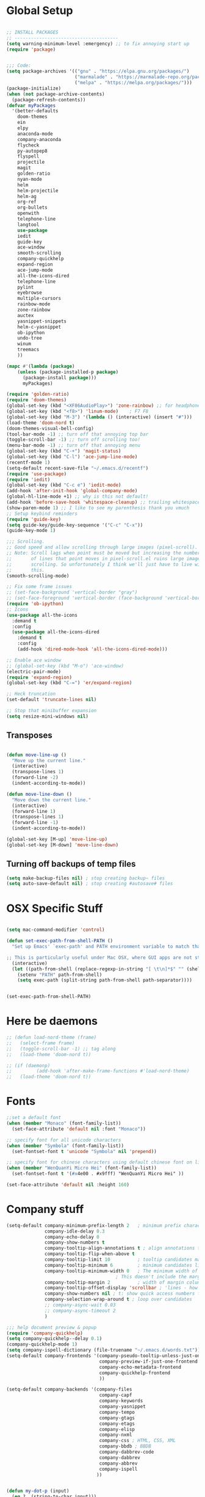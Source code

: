 * Global Setup
#+BEGIN_SRC emacs-lisp

  ;; INSTALL PACKAGES
  ;; --------------------------------------
  (setq warning-minimum-level :emergency) ;; to fix annoying start up
  (require 'package)


  ;;; Code:
  (setq package-archives '(("gnu" . "https://elpa.gnu.org/packages/")
                           ("marmalade" . "https://marmalade-repo.org/packages/")
                           ("melpa" . "https://melpa.org/packages/")))
  (package-initialize)
  (when (not package-archive-contents)
    (package-refresh-contents))
  (defvar myPackages
    '(better-defaults
      doom-themes
      ein
      elpy
      anaconda-mode
      company-anaconda
      flycheck
      py-autopep8
      flyspell
      projectile
      magit
      golden-ratio
      nyan-mode
      helm
      helm-projectile
      helm-ag
      org-ref
      org-bullets
      openwith
      telephone-line
      langtool
      use-package
      iedit
      guide-key
      ace-window
      smooth-scrolling
      company-quickhelp
      expand-region
      ace-jump-mode
      all-the-icons-dired
      telephone-line
      pylint
      eyebrowse
      multiple-cursors
      rainbow-mode
      zone-rainbow
      auctex
      yasnippet-snippets
      helm-c-yasnippet
      ob-ipython
      undo-tree
      winum
      treemacs
      ))

  (mapc #'(lambda (package)
      (unless (package-installed-p package)
        (package-install package)))
        myPackages)

  (require 'golden-ratio)
  (require 'doom-themes)
  (global-set-key (kbd "<XF86AudioPlay>") 'zone-rainbow) ;; for headphone
  (global-set-key (kbd "<f8>") 'linum-mode)    ; F7 F8
  (global-set-key (kbd "M-3") '(lambda () (interactive) (insert "#")))
  (load-theme 'doom-nord t)
  (doom-themes-visual-bell-config)
  (tool-bar-mode -1) ;; turn off that annoying top bar
  (toggle-scroll-bar -1) ;; turn off scrolling too!
  (menu-bar-mode -1) ;; turn off that annoying menu
  (global-set-key (kbd "C-+") 'magit-status)
  (global-set-key (kbd "C-l") 'ace-jump-line-mode)
  (recentf-mode 1)
  (setq-default recent-save-file "~/.emacs.d/recentf")
  (require 'use-package)
  (require 'iedit)
  (global-set-key (kbd "C-c e") 'iedit-mode)
  (add-hook 'after-init-hook 'global-company-mode)
  (global-hl-line-mode +1) ;; why is this not default!
  (add-hook 'before-save-hook 'whitespace-cleanup) ;; trailing whitespace begone
  (show-paren-mode 1) ;; I like to see my parenthesis thank you vmuch
  ;; Setup keybind reminders
  (require 'guide-key)
  (setq guide-key/guide-key-sequence '("C-c" "C-x"))
  (guide-key-mode 1)

  ;;; Scrolling.
  ;; Good speed and allow scrolling through large images (pixel-scroll).
  ;; Note: Scroll lags when point must be moved but increasing the number
  ;;       of lines that point moves in pixel-scroll.el ruins large image
  ;;       scrolling. So unfortunately I think we'll just have to live with
  ;;       this.
  (smooth-scrolling-mode)

  ;; Fix some frame issues
  ;; (set-face-background 'vertical-border "gray")
  ;; (set-face-foreground 'vertical-border (face-background 'vertical-border))
  (require 'ob-ipython)
  ;; Icons
  (use-package all-the-icons
    :demand t
    :config
    (use-package all-the-icons-dired
      :demand t
      :config
      (add-hook 'dired-mode-hook 'all-the-icons-dired-mode)))

  ;; Enable ace window
  ;; (global-set-key (kbd "M-o") 'ace-window)
  (electric-pair-mode)
  (require 'expand-region)
  (global-set-key (kbd "C-=") 'er/expand-region)

  ;; Heck truncation
  (set-default 'truncate-lines nil)

  ;; Stop that minibuffer expansion
  (setq resize-mini-windows nil)
#+END_SRC

** Transposes
#+BEGIN_SRC emacs-lisp

  (defun move-line-up ()
    "Move up the current line."
    (interactive)
    (transpose-lines 1)
    (forward-line -2)
    (indent-according-to-mode))

  (defun move-line-down ()
    "Move down the current line."
    (interactive)
    (forward-line 1)
    (transpose-lines 1)
    (forward-line -1)
    (indent-according-to-mode))

  (global-set-key [M-up] 'move-line-up)
  (global-set-key [M-down] 'move-line-down)
#+END_SRC

** Turning off backups of temp files

#+BEGIN_SRC emacs-lisp
(setq make-backup-files nil) ; stop creating backup~ files
(setq auto-save-default nil) ; stop creating #autosave# files
#+END_SRC

* OSX Specific Stuff

#+BEGIN_SRC emacs-lisp

  (setq mac-command-modifier 'control)

  (defun set-exec-path-from-shell-PATH ()
    "Set up Emacs' `exec-path' and PATH environment variable to match that used by the user's shell.

  ;; This is particularly useful under Mac OSX, where GUI apps are not started from a shell."
    (interactive)
    (let ((path-from-shell (replace-regexp-in-string "[ \t\n]*$" "" (shell-command-to-string "$SHELL --login -i -c 'echo $PATH'"))))
      (setenv "PATH" path-from-shell)
      (setq exec-path (split-string path-from-shell path-separator))))


  (set-exec-path-from-shell-PATH)
#+END_SRC

* Here be daemons
#+BEGIN_SRC emacs-lisp
  ;; (defun load-nord-theme (frame)
  ;;   (select-frame frame)
  ;;   (toggle-scroll-bar -1) ;; tag along
  ;;   (load-theme 'doom-nord t))

  ;; (if (daemonp)
  ;;         (add-hook 'after-make-frame-functions #'load-nord-theme)
  ;;   (load-theme 'doom-nord t))
#+END_SRC

* Fonts
#+BEGIN_SRC emacs-lisp
  ;;set a default font
  (when (member "Monaco" (font-family-list))
    (set-face-attribute 'default nil :font "Monaco"))

  ;; specify font for all unicode characters
  (when (member "Symbola" (font-family-list))
    (set-fontset-font t 'unicode "Symbola" nil 'prepend))

  ;; specify font for chinese characters using default chinese font on linux
  (when (member "WenQuanYi Micro Hei" (font-family-list))
    (set-fontset-font t '(#x4e00 . #x9fff) "WenQuanYi Micro Hei" ))

  (set-face-attribute 'default nil :height 160)
#+END_SRC

* Company stuff
#+BEGIN_SRC emacs-lisp
  (setq-default company-minimum-prefix-length 2   ; minimum prefix character number for auto complete.
                company-idle-delay 0.3
                company-echo-delay 0
                company-show-numbers t
                company-tooltip-align-annotations t ; align annotations to the right tooltip border.
                company-tooltip-flip-when-above t
                company-tooltip-limit 10          ; tooltip candidates max limit.
                company-tooltip-minimum 6         ; minimum candidates limit.
                company-tooltip-minimum-width 0   ; The minimum width of the tooltip's inner area.
                                          ; This doesn't include the margins and the scroll bar.
                company-tooltip-margin 2          ; width of margin columns to show around the tooltip
                company-tooltip-offset-display 'scrollbar ; 'lines - how to show tooltip unshown candidates number.
                company-show-numbers nil ; t: show quick access numbers for the first ten candidates.
                company-selection-wrap-around t ; loop over candidates
                ;; company-async-wait 0.03
                ;; company-async-timeout 2
                )

  ;;; help document preview & popup
  (require 'company-quickhelp)
  (setq company-quickhelp--delay 0.1)
  (company-quickhelp-mode 1)
  (setq company-ispell-dictionary (file-truename "~/.emacs.d/words.txt"))
  (setq-default company-frontends '(company-pseudo-tooltip-unless-just-one-frontend
                                    company-preview-if-just-one-frontend
                                    company-echo-metadata-frontend
                                    company-quickhelp-frontend
                                    ))

  (setq-default company-backends '(company-files
                                    company-capf
                                    company-keywords
                                    company-yasnippet
                                    company-tempo
                                    company-gtags
                                    company-etags
                                    company-elisp
                                    company-nxml
                                    company-css ; HTML, CSS, XML
                                    company-bbdb ; BBDB
                                    company-dabbrev-code
                                    company-dabbrev
                                    company-abbrev
                                    company-ispell
                                   ))


  (defun my-dot-p (input)
    (eq ?. (string-to-char input)))
  (setq company-auto-complete-chars #'my-dot-p)

#+END_SRC

* Window Arranging

#+BEGIN_SRC emacs-lisp

  (defun toggle-window-split ()
    (interactive)
    (if (= (count-windows) 2)
        (let* ((this-win-buffer (window-buffer))
           (next-win-buffer (window-buffer (next-window)))
           (this-win-edges (window-edges (selected-window)))
           (next-win-edges (window-edges (next-window)))
           (this-win-2nd (not (and (<= (car this-win-edges)
                       (car next-win-edges))
                       (<= (cadr this-win-edges)
                       (cadr next-win-edges)))))
           (splitter
            (if (= (car this-win-edges)
               (car (window-edges (next-window))))
            'split-window-horizontally
          'split-window-vertically)))
      (delete-other-windows)
      (let ((first-win (selected-window)))
        (funcall splitter)
        (if this-win-2nd (other-window 1))
        (set-window-buffer (selected-window) this-win-buffer)
        (set-window-buffer (next-window) next-win-buffer)
        (select-window first-win)
        (if this-win-2nd (other-window 1))))))

  (global-set-key (kbd "C-x |") 'toggle-window-split)

#+END_SRC

* PDF tools
#+BEGIN_SRC emacs-lisp
  ;; wrapper for save-buffer ignoring arguments
  (defun bjm/save-buffer-no-args ()
    "Save buffer ignoring arguments"
    (save-buffer))
  (use-package pdf-tools
   :pin manual ;;manually update
   :config
   ;; initialise
   (pdf-tools-install)
   (setq-default pdf-view-display-size 'fit-page)
   ;; automatically annotate highlights
   (setq pdf-annot-activate-created-annotations t)
   ;; use isearch instead of swiper
   (define-key pdf-view-mode-map (kbd "C-s") 'isearch-forward)
   ;; turn off cua so copy works
   (add-hook 'pdf-view-mode-hook (lambda () (cua-mode 0)))
   ;; more fine-grained zooming
   (setq pdf-view-resize-factor 1.1)
   ;; keyboard shortcuts
   (define-key pdf-view-mode-map (kbd "h") 'pdf-annot-add-highlight-markup-annotation)
   (define-key pdf-view-mode-map (kbd "t") 'pdf-annot-add-text-annotation)
   (define-key pdf-view-mode-map (kbd "D") 'pdf-annot-delete)
   ;; wait until map is available
   (with-eval-after-load "pdf-annot"
     (define-key pdf-annot-edit-contents-minor-mode-map (kbd "<return>") 'pdf-annot-edit-contents-commit)
     (define-key pdf-annot-edit-contents-minor-mode-map (kbd "<S-return>") 'newline)
     ;; save after adding comment
     (advice-add 'pdf-annot-edit-contents-commit :after 'bjm/save-buffer-no-args)))

#+END_SRC

* LaTeX Setup
#+BEGIN_SRC emacs-lisp


;;; AUCTeX
;; Customary Customization, p. 1 and 16 in the manual, and http://www.emacswiki.org/emacs/AUCTeX#toc2
(setq TeX-parse-self t); Enable parse on load.
(setq TeX-auto-save t); Enable parse on save.
(setq-default TeX-master nil)

(setq TeX-PDF-mode t); PDF mode (rather than DVI-mode)

(add-hook 'TeX-mode-hook
          (lambda () (TeX-fold-mode 1))); Automatically activate TeX-fold-mode.
(setq LaTeX-babel-hyphen nil); Disable language-specific hyphen insertion.

;; " expands into csquotes macros (for this to work babel must be loaded after csquotes).
(setq LaTeX-csquotes-close-quote "}"
      LaTeX-csquotes-open-quote "\\enquote{")

;; LaTeX-math-mode http://www.gnu.org/s/auctex/manual/auctex/Mathematics.html
(add-hook 'TeX-mode-hook 'LaTeX-math-mode)

;;; RefTeX
;; Turn on RefTeX for AUCTeX http://www.gnu.org/s/auctex/manual/reftex/reftex_5.html
(add-hook 'TeX-mode-hook 'turn-on-reftex)

(eval-after-load 'reftex-vars; Is this construct really needed?
  '(progn
     (setq reftex-cite-prompt-optional-args t); Prompt for empty optional arguments in cite macros.
     ;; Make RefTeX interact with AUCTeX, http://www.gnu.org/s/auctex/manual/reftex/AUCTeX_002dRefTeX-Interface.html
     (setq reftex-plug-into-AUCTeX t)
     ;; So that RefTeX also recognizes \addbibresource. Note that you
     ;; can't use $HOME in path for \addbibresource but that "~"
     ;; works.
     (setq reftex-bibliography-commands '("bibliography" "nobibliography" "addbibresource"))
;     (setq reftex-default-bibliography '("UNCOMMENT LINE AND INSERT PATH TO YOUR BIBLIOGRAPHY HERE")); So that RefTeX in Org-mode knows bibliography
     (setcdr (assoc 'caption reftex-default-context-regexps) "\\\\\\(rot\\|sub\\)?caption\\*?[[{]"); Recognize \subcaptions, e.g. reftex-citation
     (setq reftex-cite-format; Get ReTeX with biblatex, see https://tex.stackexchange.com/questions/31966/setting-up-reftex-with-biblatex-citation-commands/31992#31992
           '((?t . "\\textcite[]{%l}")
             (?a . "\\autocite[]{%l}")
             (?c . "\\cite[]{%l}")
             (?s . "\\smartcite[]{%l}")
             (?f . "\\footcite[]{%l}")
             (?n . "\\nocite{%l}")
             (?b . "\\blockcquote[]{%l}{}")))))

;; Fontification (remove unnecessary entries as you notice them) http://lists.gnu.org/archive/html/emacs-orgmode/2009-05/msg00236.html http://www.gnu.org/software/auctex/manual/auctex/Fontification-of-macros.html
(setq font-latex-match-reference-keywords
      '(
        ;; biblatex
        ("printbibliography" "[{")
        ("addbibresource" "[{")
        ;; Standard commands
        ;; ("cite" "[{")
        ("Cite" "[{")
        ("parencite" "[{")
        ("Parencite" "[{")
        ("footcite" "[{")
        ("footcitetext" "[{")
        ;; ;; Style-specific commands
        ("textcite" "[{")
        ("Textcite" "[{")
        ("smartcite" "[{")
        ("Smartcite" "[{")
        ("cite*" "[{")
        ("parencite*" "[{")
        ("supercite" "[{")
        ; Qualified citation lists
        ("cites" "[{")
        ("Cites" "[{")
        ("parencites" "[{")
        ("Parencites" "[{")
        ("footcites" "[{")
        ("footcitetexts" "[{")
        ("smartcites" "[{")
        ("Smartcites" "[{")
        ("textcites" "[{")
        ("Textcites" "[{")
        ("supercites" "[{")
        ;; Style-independent commands
        ("autocite" "[{")
        ("Autocite" "[{")
        ("autocite*" "[{")
        ("Autocite*" "[{")
        ("autocites" "[{")
        ("Autocites" "[{")
        ;; Text commands
        ("citeauthor" "[{")
        ("Citeauthor" "[{")
        ("citetitle" "[{")
        ("citetitle*" "[{")
        ("citeyear" "[{")
        ("citedate" "[{")
        ("citeurl" "[{")
        ;; Special commands
        ("fullcite" "[{")))

(setq font-latex-match-textual-keywords
      '(
        ;; biblatex brackets
        ("parentext" "{")
        ("brackettext" "{")
        ("hybridblockquote" "[{")
        ;; Auxiliary Commands
        ("textelp" "{")
        ("textelp*" "{")
        ("textins" "{")
        ("textins*" "{")
        ;; supcaption
        ("subcaption" "[{")))

(setq font-latex-match-variable-keywords
      '(
        ;; amsmath
        ("numberwithin" "{")
        ;; enumitem
        ("setlist" "[{")
        ("setlist*" "[{")
        ("newlist" "{")
        ("renewlist" "{")
        ("setlistdepth" "{")
        ("restartlist" "{")))


;; Use pdf-tools to open PDF files
(setq TeX-view-program-selection '((output-pdf "PDF Tools"))
      TeX-source-correlate-start-server t)

;; Update PDF buffers after successful LaTeX runs
(add-hook 'TeX-after-compilation-finished-functions
           #'TeX-revert-document-buffer)
#+END_SRC
#+BEGIN_SRC emacs-lisp
  (defun run-latex ()
      (interactive)
      (let ((process (TeX-active-process))) (if process (delete-process process)))
      (let ((TeX-save-query nil)) (TeX-save-document ""))
      (TeX-command-menu "LaTeX"))
  (add-hook 'LaTeX-mode-hook (lambda () (local-set-key (kbd "C-x C-s") #'run-latex)))
#+END_SRC
* Spelling Setup
#+BEGIN_SRC emacs-lisp
  ;; SPELLING CONFIGURATION
  ;; --------------------------------------
  ;; Spell check activate

  (setq ispell-program-name "/usr/local/bin/aspell")

  (add-hook 'text-mode-hook 'flyspell-mode)
  (add-hook 'prog-mode-hook 'flyspell-prog-mode)
  (add-hook 'prog-mode-hook 'rainbow-mode)
  (eval-after-load "flyspell"
    '(progn
       (define-key flyspell-mode-map (kbd "C-.") nil)
       (define-key flyspell-mode-map (kbd "C-,") nil)
       ))
  (setq ispell-dictionary "en_GB")

#+END_SRC

#+BEGIN_SRC emacs-lisp
;; GRAMMAR CONFIG
;; --------------------------------------
;; Langtool setup

(require 'langtool)
(setq langtool-language-tool-jar "~/.emacs.d/LanguageTool-4.0/languagetool-commandline.jar")

#+END_SRC

* Org Mode Setup

** General Setup
#+BEGIN_SRC emacs-lisp
    ;; ORG CONFIGURATION
    ;; --------------------------------------



    (setq org-todo-keywords '((type "TODO" "IDEA" "|" "DONE")))

    (add-hook 'org-babel-after-execute-hook 'org-display-inline-images 'append)
    ;;(add-to-list 'load-path "~/.emacs.d/ob-ipython/")
    ;;(require 'ob-ipython)

    (setq org-agenda-files (list "~/Google Drive/org/work.org"
                                 "~/Google Drive/org/university.org"
                                 "~/Google Drive/org/home.org"))

    (defun org-latex-export-to-pdf-and-clean ()
      (interactive)
      (org-latex-export-to-pdf)
      (delete-file (concat (file-name-sans-extension (buffer-name)) ".tex"))
      (delete-file (concat (file-name-sans-extension (buffer-name)) ".bbl"))
      (delete-file (concat (file-name-sans-extension (buffer-name)) ".synctex.gz"))
      (delete-file "texput.log")
      (delete-directory "auto" 't)
      (delete-directory (concat "_minted-" (file-name-sans-extension (buffer-name))) 't)
      )

    (global-set-key  [f5] (lambda () (interactive) (org-latex-export-to-pdf-and-clean)))

  (setq org-latex-listings 'minted
        org-latex-packages-alist '(("" "minted"))
        org-latex-pdf-process (quote ("texi2dvi --pdf %f
  pdflatex --shell-escape %f
  texi2dvi --pdf %f --shell-escape
  latexmk -pdflatex='lualatex -shell-escape -interaction nonstopmode' -pdf -f  %f --synctex=1")))



    (setq org-latex-minted-options
          '(("frame" "lines") ("linenos=true") ("fontfamily=Monaco")))

    ;;(add-to-list 'org-latex-minted-langs '(ipython "python"))

    ;; Turn on languages for org mode
    (org-babel-do-load-languages
     'org-babel-load-languages
     '((R . t)
       (python . t)
       (ipython . t)
       (plantuml .t)))
    (setq org-babel-python-command "python")
    (setq org-confirm-babel-evaluate nil)
    (require 'org-ref)

    (setq reftex-default-bibliography '("~/PHD/Notes/library.bib"))
    (setq org-ref-default-bibliography '("~/PHD/Notes/library.bib"))


    (add-to-list 'auto-mode-alist '("\\.plantuml\\'" . plantuml-mode))
    (setq org-plantuml-jar-path
          (expand-file-name "~/.emacs.d/plantuml.jar"))
    (setq plantuml-jar-path
          (expand-file-name "~/.emacs.d/plantuml.jar"))

    (add-hook 'org-mode-hook (lambda () (org-bullets-mode 1)))
    ;; Turn on org-mode syntax highlighting for src blocks
    (setq org-src-fontify-natively t)

    ;; Open with external application
    (require 'openwith)
    (openwith-mode t)
    (setq openwith-associations '(("\\.pdf\\'" "open" (file))))


    (defun org-babel-run-and-display-images ()
      (interactive)
      (progn
        (org-babel-execute-src-block-maybe)
        (org-display-inline-images)))

    (define-key org-mode-map (kbd "<f6>") 'org-babel-run-and-display-images)

    ;; Add a timestamp to closed topics
    (setq org-log-done 'time)
    (define-key org-mode-map (kbd "C-<tab>") nil)
#+END_SRC

** Setup for docx export


#+BEGIN_SRC emacs-lisp
    ;; (defun helm-bibtex-format-pandoc-citation (keys)
    ;;   (concat "[" (mapconcat (lambda (key) (concat "@" key)) keys "; ") "]"))

    ;; inform helm-bibtex how to format the citation in org-mode
    ;; (setf (cdr (assoc 'org-mode helm-bibtex-format-citation-functions))
    ;;	'helm-bibtex-format-pandoc-citation)

  (defun ox-export-to-docx-and-open ()
   (interactive)
   (org-latex-export-to-latex)
   (let* ((bibfile (expand-file-name (car (org-ref-find-bibliography))))
          (current-file (buffer-file-name))
          (basename (file-name-sans-extension current-file))
          (tex-file (concat basename  ".tex"))
          (docxfile (concat basename ".docx"))
          )
     (save-buffer)
     (when (file-exists-p docxfile) (delete-file docxfile))
     (shell-command (format
                     "pandoc %s --bibliography=%s  -o %s"
                     tex-file bibfile docxfile))
     (org-open-file docxfile '(16))))
#+END_SRC

** Basic Headers for org-latex
#+BEGIN_SRC emacs-lisp
  ;; Some of my own functions which help with misc tasks
  (defun org-insert-latex-headers ()
    (interactive)
    (progn
    (find-file (read-file-name "Enter Filename:"))
    (insert (format "#+TITLE: %s
#+AUTHOR: Nathan Hughes
#+OPTIONS: toc:nil H:4 ^:nil
#+LaTeX_CLASS: article
#+LaTeX_CLASS_OPTIONS: [a4paper]
#+LaTeX_HEADER: \\usepackage[margin=0.8in]{geometry}
#+LaTeX_HEADER: \\usepackage{amssymb,amsmath}
#+LaTeX_HEADER: \\usepackage{fancyhdr}
#+LaTeX_HEADER: \\pagestyle{fancy}
#+LaTeX_HEADER: \\usepackage{lastpage}
#+LaTeX_HEADER: \\usepackage{float}
#+LaTeX_HEADER: \\restylefloat{figure}
#+LaTeX_HEADER: \\usepackage{hyperref}
#+LaTeX_HEADER: \\hypersetup{urlcolor=blue}
#+LaTex_HEADER: \\usepackage{titlesec}
#+LaTex_HEADER: \\setcounter{secnumdepth}{4}
#+LaTeX_HEADER: \\usepackage{minted}
#+LaTeX_HEADER: \\setminted{frame=single,framesep=10pt}
#+LaTeX_HEADER: \\chead{}
#+LaTeX_HEADER: \\rhead{\\today}
#+LaTeX_HEADER: \\cfoot{}
#+LaTeX_HEADER: \\rfoot{\\thepage\\ of \\pageref{LastPage}}
#+LaTeX_HEADER: \\usepackage[parfill]{parskip}
#+LaTeX_HEADER:\\usepackage{subfig}
#+LaTeX_HEADER: \\hypersetup{colorlinks=true,linkcolor=black, citecolor=black}
#+LATEX_HEADER_EXTRA:  \\usepackage{framed}
#+LATEX: \\maketitle
#+LATEX: \\clearpage
#+LATEX: \\tableofcontents
#+LATEX: \\clearpage" (read-string "Enter Document Title:")) )))
#+END_SRC

#+BEGIN_SRC emacs-lisp
  (with-eval-after-load 'org
  (add-hook 'org-mode-hook #'visual-line-mode)
    (add-to-list 'org-latex-classes
                 '("dissertation_report"
                   "\\documentclass[11pt]{report}"
                   ("\\chapter{%s}" . "\\chapter*{%s}")
                   ("\\section{%s}" . "\\section*{%s}")
                   ("\\subsection{%s}" . "\\subsection*{%s}")
                   ("\\subsubsection{%s}" . "\\subsubsection*{%s}"))))
#+END_SRC
** Webpage Project Management

#+BEGIN_SRC emacs-lisp

;; Setup for webpage
(setq org-publish-project-alist
      `(("Dissertation"
         :base-directory "~/Dropbox/Website/"
         :recursive t
         :auto-sitemap t
         :sitemap-sort-files anti-chronologically
         :with-toc nil
         :html-head-extra "<link rel=\"stylesheet\" href=\"./mycss.css\"/>"
         :publishing-directory "/ssh:nah26@central.aber.ac.uk:~/public_html"
         :publishing-function org-html-publish-to-html
         )
        ("images"
         :base-directory "~/Dropbox/Website/images"
         :base-extension "png\\|gif"
         :publishing-directory "/ssh:nah26@central.aber.ac.uk:~/public_html/images"
         :publishing-function org-publish-attachment
     )
        ("DissertationWebsite" :components("Dissertation images"))
   )
)
#+END_SRC

* Python Mode Setup
#+BEGIN_SRC emacs-lisp
    ;; PYTHON CONFIGURATION
      ;; --------------------------------------
  (use-package flycheck
    :ensure t
    :init
    (global-flycheck-mode t))

  (elpy-enable)
  (setq elpy-rpc-python-command "python")
  (setq elpy-rpc-backend "rope")
  (setenv "WORKON_HOME" "~/anaconda3/envs")
  (setq python-shell-interpreter "ipython"
        python-shell-interpreter-args " --nosep --classic -i --simple-prompt"
        python-shell-prompt-regexp ">>> "
        python-shell-prompt-output-regexp ""
        python-shell-completion-setup-code "from IPython.core.completerlib import module_completion"
        python-shell-completion-module-string-code "';'.join(module_completion('''%s'''))\n"
        python-shell-completion-string-code "';'.join(get_ipython().Completer.all_completions('''%s'''))\n"
        )
  ;; enable autopep8 formatting on save
  (require 'py-autopep8)


  (setq python-indent-offset 4)
  (defun python-custom-settings ()
    (setq tab-width 4))
  (setq-default indent-tabs-mode nil)

  (defun my-python-mode-setup ()
    (py-autopep8-enable-on-save)
    (python-custom-settings)
    (flycheck-mode)
    (setq flycheck-python-pylint-executable "pylint3")
    (setq flycheck-python-flake8-executable "flake8")
    )

  (add-hook 'python-mode-hook 'my-python-mode-setup)
  (pyvenv-workon "playground") ;; Default working env that has my libs
#+END_SRC


#+BEGIN_SRC emacs-lisp
  ;; Resets python buffer so you can easily refresh classes
(defun reset-py ()
  (interactive)
  (setq kill-buffer-query-functions (delq 'process-kill-buffer-query-function kill-buffer-query-functions))
  (kill-buffer "*Python*")
  (elpy-shell-send-region-or-buffer-and-step))


#+END_SRC

#+BEGIN_SRC emacs-lisp
(setq elpy-dedicated-shells nil)   ; Ensure no conflict with dedicated shells

(defvar elpy-shell-python-shell-names '("Python")
  "List of existing python shell names.")

(defun elpy-shell-switch-python-shell (&optional dont-display)
  "Switch to another Python shell.

Create a new one if it does not exist.
If DONT-DISPLAY is non nil, do not display the python shell afterwards."
  (interactive)
  (let ((shell-name (completing-read "Python shell name: "
                                     'elpy-shell-python-shell-names)))
    (setq python-shell-buffer-name shell-name)
    (add-to-list 'elpy-shell-python-shell-names shell-name t)
    (when (not dont-display)
      (elpy-shell-display-buffer))))
#+END_SRC

#+BEGIN_SRC emacs-lisp
  (defun populate-org-buffer (buffer filename root)
    (goto-char (point-min))
    (let ((to-insert (concat "* " (replace-regexp-in-string root "" filename) "\n") ))
      (while (re-search-forward
              (rx (group (or "def" "class"))
                  space
                  (group (+ (not (any "()"))))
                  (? "(" (* nonl) "):" (+ "\n") (+ space)
                     (= 3 "\"")
                     (group (+? anything))
                     (= 3 "\"")))
              nil 'noerror)
        (setq to-insert
              (concat
               to-insert
               (if (string= "class" (match-string 1))
                   "** "
                 "*** ")
               (match-string 2)
               "\n"
               (and (match-string 3)
                    (concat (match-string 3) "\n")))))
      (with-current-buffer buffer
        (insert to-insert))))

  (defun org-documentation-from-dir (&optional dir)
    (interactive)
    (let* ((dir  (or dir (read-directory-name "Choose base directory: ")))
           (files (directory-files-recursively dir "\py$"))
           (doc-buf (get-buffer-create "org-docs")))
      (dolist (file files)
        (with-temp-buffer
          (insert-file-contents file)
          (populate-org-buffer doc-buf file dir)))
      (with-current-buffer doc-buf
        (org-mode))))
#+END_SRC

* Ace Jump Mode
#+BEGIN_SRC emacs-lisp
  (require 'ace-jump-mode)

(global-set-key [C-tab] 'ace-jump-word-mode)

;;
  ;; enable a more powerful jump back function from ace jump mode
  ;;
  (autoload
    'ace-jump-mode-pop-mark
    "ace-jump-mode"
    "Ace jump back:-)"
    t)
  (eval-after-load "ace-jump-mode"
    '(ace-jump-mode-enable-mark-sync))
  (define-key global-map (kbd "C-c b") 'ace-jump-mode-pop-mark)

#+END_SRC

* Powerline Mode
#+BEGIN_SRC emacs-lisp
  (eyebrowse-mode t)
  (nyan-mode)

  (use-package powerline
      :ensure t
      :config

      (defun make-rect (color height width)
        "Create an XPM bitmap."
        (when window-system
          (propertize
           "  " 'display
           (let ((data nil)
                 (i 0))
             (setq data (make-list height (make-list width 1)))
             (pl/make-xpm "percent" color color (reverse data))))))

      ;; fix solid color bar

      (set-face-attribute 'powerline-active0 nil :background (face-attribute 'mode-line :background))
      (set-face-attribute 'powerline-active1 nil :background (face-attribute 'mode-line :background))
      (set-face-attribute 'powerline-active2 nil :background (face-attribute 'mode-line :background))

      (set-face-attribute 'powerline-inactive0 nil :background (face-attribute 'mode-line-inactive :background))
      (set-face-attribute 'powerline-inactive1 nil :background (face-attribute 'mode-line-inactive :background))
      (set-face-attribute 'powerline-inactive2 nil :background (face-attribute 'mode-line-inactive :background))


      (defun powerline-mode-icon ()
      (let ((icon (all-the-icons-icon-for-buffer)))
          (unless (symbolp icon) ;; This implies it's the major mode
            (format " %s"
                    (propertize icon
                                'help-echo (format "Major-mode: `%s`" major-mode)
                                'face `(:height 1.2 :family ,(all-the-icons-icon-family-for-buffer)))))))


      (setq-default mode-line-format
                    '("%e"
                      (:eval
                       (let* ((active (powerline-selected-window-active))
                              (modified (buffer-modified-p))
                              (face1 (if active 'powerline-active1 'powerline-inactive1))
                              (face2 (if active 'powerline-active2 'powerline-inactive2))
                              (bar-color (cond ((and active modified) (face-foreground 'error))
                                               (active (face-background 'cursor))
                                               (t (face-background 'tooltip))))
                              (lhs (list
                                    (make-rect bar-color 30 3)
                                    (when modified
                                      (concat
                                       " "
                                       (all-the-icons-faicon "floppy-o"
                                                             :face (when active 'error)
                                                             :v-adjust -0.01)))
                                    " "
                                    (powerline-buffer-id)
                                    "| "
                                    (powerline-vc)
                                    ))
                              (center (list
                                       " "
                                       (powerline-mode-icon)
                                       " "
                                       (powerline-major-mode)
                                       " "))
                              (rhs (list
                                    ;;(format-mode-line "L: %l C: %c |")
                                    (format-mode-line "L: %l C: %c |")
                                    (nyan-create)
                                    ;;(powerline-hud 'highlight 'region 1)
                                    "|"

                                    ))
                              )
                         (concat
                          (powerline-render lhs)
                          (powerline-fill-center face1 (/ (powerline-width center) 2.0))
                          (powerline-render center)
                          (powerline-fill face2 (powerline-width rhs))
                          (powerline-render rhs))))))
      )

  (set-face-attribute 'mode-line nil
                          :box '(:width 0))
#+END_SRC

* Fix Nordic switch
#+BEGIN_SRC elisp

  (defun fixtheme-nord ()
    (disable-theme 'leuven-theme)
    (enable-theme 'doom-nord))

#+END_SRC

* Helm Mode Setup

#+BEGIN_SRC emacs-lisp
  (require 'helm)
  (require 'helm-projectile)
  (helm-mode 1)
  (projectile-global-mode)
  (setq projectile-enable-caching t)
  (setq projectile-globally-ignored-directories (append '(".git" ".*" ) projectile-globally-ignored-directories))
  (setq projectile-globally-ignored-files (append '("*.png" "*.jpeg" "*.jpg" "*.tif" "*.o" "*.pyc") projectile-globally-ignored-files))


  (helm-projectile-on)
  (define-key
  helm-map (kbd "<tab>") 'helm-execute-persistent-action) ; rebind tab to run persistent action
  (global-set-key (kbd "C-f") 'helm-projectile)
  (global-set-key (kbd "C-x b") 'helm-buffers-list)
  (global-set-key (kbd "C-b") 'helm-buffers-list)
  (global-set-key (kbd "C-x C-f") 'helm-find-files)
  (global-set-key (kbd "C-x a") 'helm-for-files)
  (global-set-key (kbd "M-x") 'helm-M-x)
  (global-set-key (kbd "M-i") 'helm-imenu)
  ;; (defun project-change ()
  ;;   (interactive)
  ;;   (helm-projectile-switch-project)
  ;;   (treemacs-projec (projectile-project-root)))

  ;; (global-set-key (kbd "C-x p") 'project-change)
#+END_SRC

* Misc Functions

** Create various diary entries for phd

#+BEGIN_SRC emacs-lisp
  ;; Creates a new file for a diary entry into phd progress!
  (defun new-phd-diary ()
    "This function can be used to create an org file with today as it's file name."
    (interactive)
    (find-file  (concat "~/PHD/Notes/" (format-time-string "phd-diary-%Y-%W.org" )))
    (insert
     (format
      "#+TITLE: %s
  ,#+AUTHOR: Nathan Hughes
  ,#+OPTIONS: toc:nil H:4 ^:nil
  ,#+LaTeX_CLASS: article
  ,#+LaTeX_CLASS_OPTIONS: [a4paper]
  ,#+LaTeX_HEADER: \\usepackage[margin=0.8in]{geometry}
  ,#+LaTeX_HEADER: \\usepackage{amssymb,amsmath}
  ,#+LaTeX_HEADER: \\usepackage{fancyhdr}
  ,#+LaTeX_HEADER: \\pagestyle{fancy}
  ,#+LaTeX_HEADER: \\usepackage{lastpage}
  ,#+LaTeX_HEADER: \\usepackage{float}
  ,#+LaTeX_HEADER: \\restylefloat{figure}
  ,#+LaTeX_HEADER: \\usepackage{hyperref}
  ,#+LaTeX_HEADER: \\hypersetup{urlcolor=blue}
  ,#+LaTex_HEADER: \\usepackage{titlesec}
  ,#+LaTex_HEADER: \\setcounter{secnumdepth}{4}
  ,#+LaTeX_HEADER: \\usepackage{minted}
  ,#+LaTeX_HEADER: \\setminted{frame=single,framesep=10pt}
  ,#+LaTeX_HEADER: \\chead{}
  ,#+LaTeX_HEADER: \\rhead{\\today}
  ,#+LaTeX_HEADER: \\cfoot{}
  ,#+LaTeX_HEADER: \\rfoot{\\thepage\\ of \\pageref{LastPage}}
  ,#+LaTeX_HEADER: \\usepackage[parfill]{parskip}
  ,#+LaTeX_HEADER:\\usepackage{subfig}
  ,#+LaTex_HEADER: \\usepackage[round]{natbib}
  ,#+LaTeX_HEADER: \\hypersetup{colorlinks=true,linkcolor=black, citecolor=black}
  ,#+LATEX_HEADER_EXTRA:  \\usepackage{framed}
  ,#+LATEX: \\maketitle
  ,#+LATEX: \\clearpage
  ,#+LATEX: \\tableofcontents
  ,#+LATEX: \\clearpage

  bibliography:library.bib
  bibliographystyle:plainnat
  " "PhD Diary" ) ) )


  (defun find-phd-diary ()
  (interactive)
    (find-file  (concat "~/PHD/Notes/" (format-time-string "phd-diary-%Y-%W.org" ))))


  (defun friday-talks ()
    "This function can be used to create an org file with today as it's file name."
    (interactive)
    (find-file  (concat "~/PHD/Notes/" (format-time-string "friday-seminar-%Y-%W.org" ))))

#+END_SRC

* Yasnippet

#+BEGIN_SRC emacs-lisp
(require 'yasnippet)
(require 'helm-c-yasnippet)
(setq helm-yas-space-match-any-greedy t)
(global-set-key (kbd "C-c y") 'helm-yas-complete)
(yas-global-mode 1)
(yas-load-directory "~/.emacs.d/snippets/")

(defun company-yasnippet-or-completion ()
  "Solve company yasnippet conflicts."
  (interactive)
  (let ((yas-fallback-behavior
         (apply 'company-complete-common nil)))
    (yas-expand)))

(add-hook 'company-mode-hook
          (lambda ()
            (substitute-key-definition
             'company-complete-common
             'company-yasnippet-or-completion
             company-active-map)))

#+END_SRC

** omg make tabs great again (deprecated)

#+BEGIN_SRC emacs-lisp
  ;; (defun check-expansion ()
  ;;   (save-excursion
  ;;     (if (looking-at "\\_>") t
  ;;       (backward-char 1)
  ;;       (if (looking-at "\\.") t
  ;;     (backward-char 1)
  ;;     (if (looking-at "->") t nil)))))

  ;; (defun do-yas-expand ()
  ;;   (let ((yas/fallback-behavior 'return-nil))
  ;;     (yas/expand)))

  ;; (defun tab-indent-or-complete ()
  ;;   (interactive)
  ;;   (cond
  ;;    ((minibufferp)
  ;;     (minibuffer-complete))
  ;;    (t
  ;;     (indent-for-tab-command)
  ;;     (if (or (not yas/minor-mode)
  ;;         (null (do-yas-expand)))
  ;;     (if (check-expansion)
  ;;         (progn
  ;;           (company-manual-begin)
  ;;           (if (null company-candidates)
  ;;           (progn
  ;;             (company-abort)
  ;;             (indent-for-tab-command)))))))))

  ;; (defun tab-complete-or-next-field ()
  ;;   (interactive)
  ;;   (if (or (not yas/minor-mode)
  ;;       (null (do-yas-expand)))
  ;;       (if company-candidates
  ;;       (company-complete-selection)
  ;;     (if (check-expansion)
  ;;       (progn
  ;;         (company-manual-begin)
  ;;         (if (null company-candidates)
  ;;         (progn
  ;;           (company-abort)
  ;;           (yas-next-field))))
  ;;       (yas-next-field)))))

  ;; (defun expand-snippet-or-complete-selection ()
  ;;   (interactive)
  ;;   (if (or (not yas/minor-mode)
  ;;       (null (do-yas-expand))
  ;;       (company-abort))
  ;;       (company-complete-selection)))

  ;; (defun abort-company-or-yas ()
  ;;   (interactive)
  ;;   (if (null company-candidates)
  ;;       (yas-abort-snippet)
  ;;     (company-abort)))

  ;; (global-set-key [tab] 'tab-indent-or-complete)
  ;; (global-set-key (kbd "TAB") 'tab-indent-or-complete)
  ;; (global-set-key [(control return)] 'company-complete-common)

  ;; (define-key company-active-map [tab] 'expand-snippet-or-complete-selection)
  ;; (define-key company-active-map (kbd "TAB") 'expand-snippet-or-complete-selection)

  ;; (define-key yas-minor-mode-map [tab] nil)
  ;; (define-key yas-minor-mode-map (kbd "TAB") nil)

  ;; (define-key yas-keymap [tab] 'tab-complete-or-next-field)
  ;; (define-key yas-keymap (kbd "TAB") 'tab-complete-or-next-field)
  ;; (define-key yas-keymap [(control tab)] 'yas-next-field)
  ;; (define-key yas-keymap (kbd "C-g") 'abort-company-or-yas)

#+END_SRC
* Custom Keybinds
** Multiple Cursors
As this will require a lot of overrides I want it towards the end of the file
#+BEGIN_SRC emacs-lisp
  (require 'multiple-cursors)
  (global-set-key (kbd "C-.") 'mc/mark-next-like-this)
  (global-set-key (kbd "C->") 'mc/skip-to-next-like-this)
  (global-set-key (kbd "C-c m l") 'mc/edit-lines)
  (global-set-key (kbd "C-c C-<") 'mc/mark-all-like-this)
  (define-key mc/keymap (kbd "<return>") nil)
#+END_SRC
* Eww

#+BEGIN_SRC emacs-lisp

  (defvar-local endless/display-images t)


  (defun endless/toggle-image-display ()
    "Toggle images display on current buffer."
    (interactive)
    (setq endless/display-images
          (null endless/display-images))
    (endless/backup-display-property endless/display-images))


  (defun endless/backup-display-property (invert &optional object)
    "Move the 'display property at POS to 'display-backup.
  Only applies if display property is an image.
  If INVERT is non-nil, move from 'display-backup to 'display
  instead.
  Optional OBJECT specifies the string or buffer. Nil means current
  buffer."
    (let* ((inhibit-read-only t)
           (from (if invert 'display-backup 'display))
           (to (if invert 'display 'display-backup))
           (pos (point-min))
           left prop)
      (while (and pos (/= pos (point-max)))
        (if (get-text-property pos from object)
            (setq left pos)
          (setq left (next-single-property-change pos from object)))
        (if (or (null left) (= left (point-max)))
            (setq pos nil)
          (setq prop (get-text-property left from object))
          (setq pos (or (next-single-property-change left from object)
                        (point-max)))
          (when (eq (car prop) 'image)
            (add-text-properties left pos (list from nil to prop) object))))))

#+END_SRC

* Winum

#+BEGIN_SRC emacs-lisp
  (setq winum-keymap
      (let ((map (make-sparse-keymap)))
        (define-key map (kbd "C-`") 'winum-select-window-by-number)
        (define-key map (kbd "C-²") 'winum-select-window-by-number)
        (define-key map (kbd "M-0") 'winum-select-window-0-or-10)
        (define-key map (kbd "M-1") 'winum-select-window-1)
        (define-key map (kbd "M-2") 'winum-select-window-2)
        (define-key map (kbd "M-3") 'winum-select-window-3)
        (define-key map (kbd "M-4") 'winum-select-window-4)
        (define-key map (kbd "M-5") 'winum-select-window-5)
        (define-key map (kbd "M-6") 'winum-select-window-6)
        (define-key map (kbd "M-7") 'winum-select-window-7)
        (define-key map (kbd "M-8") 'winum-select-window-8)
        map))

  (require 'winum)
  (winum-mode)

  (define-advice select-window (:after (window &optional no-record) golden-ratio-resize-window)
  (golden-ratio) nil)
#+END_SRC

* Treemacs

#+BEGIN_SRC emacs-lisp
  (use-package treemacs
    :ensure t
    :defer t
    :init
    (with-eval-after-load 'winum
      (define-key winum-keymap (kbd "M-0") #'treemacs-select-window))
    :config
    (progn
      (setq treemacs-collapse-dirs              (if (executable-find "python") 3 0)
            treemacs-deferred-git-apply-delay   0.5
            treemacs-display-in-side-window     t
            treemacs-file-event-delay           5000
            treemacs-file-follow-delay          0.2
            treemacs-follow-after-init          t
            treemacs-follow-recenter-distance   0.1
            treemacs-goto-tag-strategy          'refetch-index
            treemacs-indentation                2
            treemacs-indentation-string         " "
            treemacs-is-never-other-window      nil
            treemacs-no-png-images              nil
            treemacs-project-follow-cleanup     nil
            treemacs-persist-file               (expand-file-name ".cache/treemacs-persist" user-emacs-directory)
            treemacs-recenter-after-file-follow nil
            treemacs-recenter-after-tag-follow  nil
            treemacs-show-hidden-files          t
            treemacs-silent-filewatch           nil
            treemacs-silent-refresh             nil
            treemacs-sorting                    'alphabetic-desc
            treemacs-space-between-root-nodes   t
            treemacs-tag-follow-cleanup         t
            treemacs-tag-follow-delay           1.5
            treemacs-width                      35)

      ;; The default width and height of the icons is 22 pixels. If you are
      ;; using a Hi-DPI display, uncomment this to double the icon size.
      ;;(treemacs-resize-icons 44)

      (treemacs-follow-mode t)
      (treemacs-filewatch-mode t)
      (treemacs-fringe-indicator-mode t)
      (pcase (cons (not (null (executable-find "git")))
                   (not (null (executable-find "python"))))
        (`(t . t)
         (treemacs-git-mode 'extended))
        (`(t . _)
         (treemacs-git-mode 'simple))))
    :bind
    (:map global-map
          ("M-0"       . treemacs-select-window)
          ("C-x t 1"   . treemacs-delete-other-windows)
          ("C-x t t"   . treemacs)
          ("C-x t B"   . treemacs-bookmark)
          ("C-x t C-t" . treemacs-find-file)
          ("C-x t M-t" . treemacs-find-tag)))


  (use-package treemacs-projectile
    :after treemacs projectile
    :ensure t)
#+END_SRC

* TODO Modes that would be useful
1. A method of using helm to jump between pdfview mode and org mode
2. A mode to grab latest matplotlib figure and display properly
3. A quickhelp option to look u p dictonary words for auto complete?
